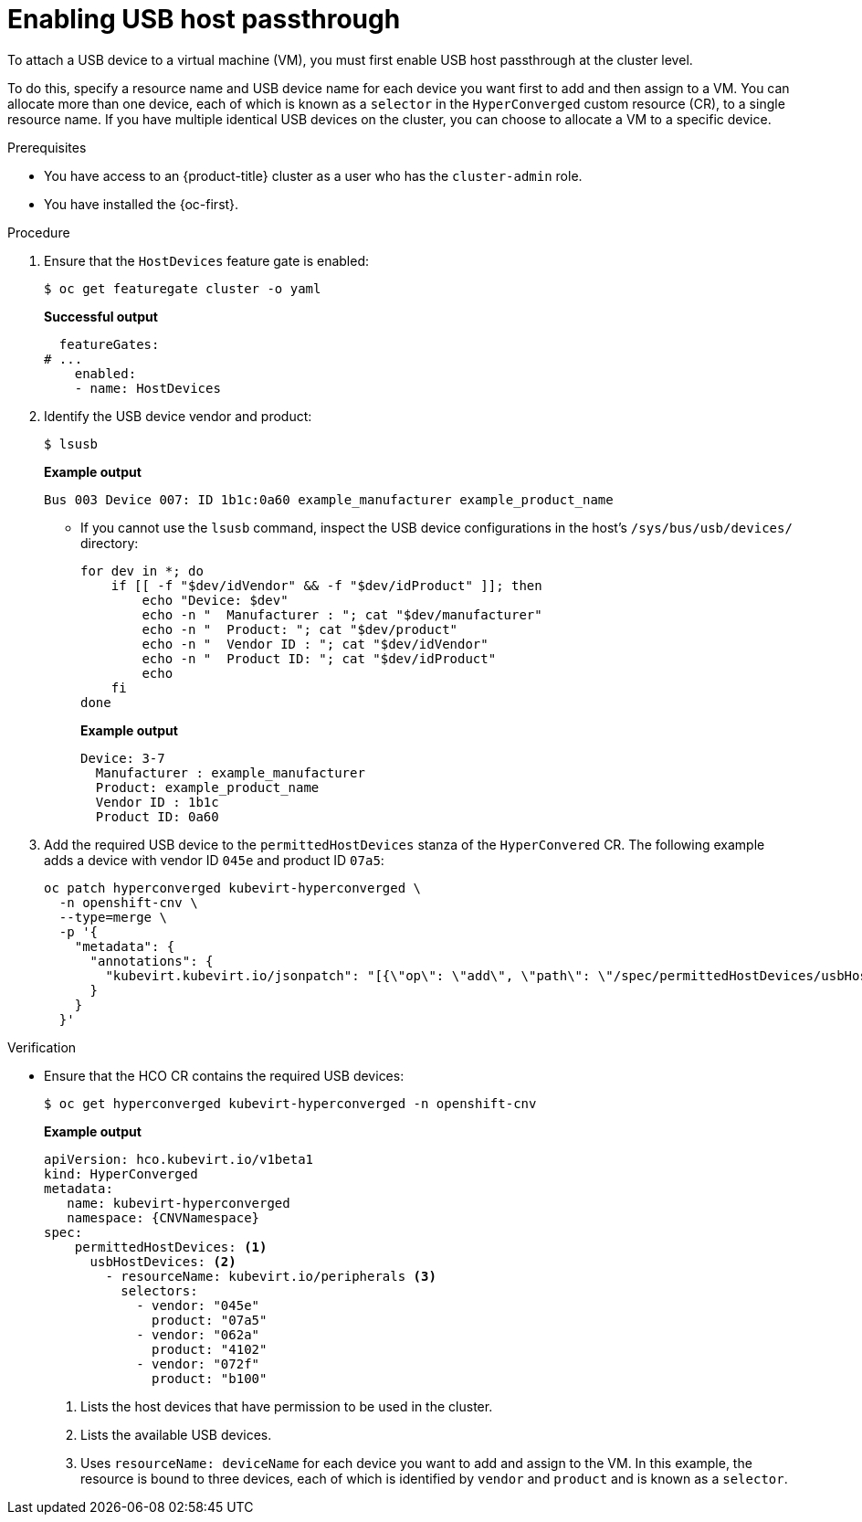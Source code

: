 // Module included in the following assemblies:
//
// * virt/advanced_vm_management/virt-configuring-usb-host-passthrough.adoc

:_mod-docs-content-type: PROCEDURE
[id="virt-enabling-usb-host-passthrough_{context}"]
= Enabling USB host passthrough

To attach a USB device to a virtual machine (VM), you must first enable USB host passthrough at the cluster level.

To do this, specify a resource name and USB device name for each device you want first to add and then assign to a VM. You can allocate more than one device, each of which is known as a `selector` in the `HyperConverged` custom resource (CR), to a single resource name. If you have multiple identical USB devices on the cluster, you can choose to allocate a VM to a specific device.

.Prerequisites

* You have access to an {product-title} cluster as a user who has the `cluster-admin` role.
* You have installed the {oc-first}.

.Procedure

. Ensure that the `HostDevices` feature gate is enabled:
+
[source,terminal]
----
$ oc get featuregate cluster -o yaml
----
+
*Successful output*
+
[source,yaml]
----
  featureGates:
# ...
    enabled:
    - name: HostDevices
----

. Identify the USB device vendor and product:
+
[source,terminal]
----
$ lsusb
----
+
*Example output*
+
[source,terminal]
----
Bus 003 Device 007: ID 1b1c:0a60 example_manufacturer example_product_name
----

** If you cannot use the `lsusb` command, inspect the USB device configurations in the host's `/sys/bus/usb/devices/` directory:
+
[source,terminal]
----
for dev in *; do
    if [[ -f "$dev/idVendor" && -f "$dev/idProduct" ]]; then
        echo "Device: $dev"
        echo -n "  Manufacturer : "; cat "$dev/manufacturer"
        echo -n "  Product: "; cat "$dev/product"
        echo -n "  Vendor ID : "; cat "$dev/idVendor"
        echo -n "  Product ID: "; cat "$dev/idProduct"
        echo
    fi
done
----
+
*Example output*
+
[source,terminal]
----
Device: 3-7
  Manufacturer : example_manufacturer
  Product: example_product_name
  Vendor ID : 1b1c
  Product ID: 0a60
----


. Add the required USB device to the `permittedHostDevices` stanza of the `HyperConvered` CR. The following example adds a device with vendor ID `045e` and product ID `07a5`: 
+
[source,terminal]
----
oc patch hyperconverged kubevirt-hyperconverged \
  -n openshift-cnv \
  --type=merge \
  -p '{
    "metadata": {
      "annotations": {
        "kubevirt.kubevirt.io/jsonpatch": "[{\"op\": \"add\", \"path\": \"/spec/permittedHostDevices/usbHostDevices/-\", \"value\": {\"resourceName\": \"kubevirt.io/peripherals\", \"selectors\": [{\"vendor\": \"045e\", \"product\": \"07a5\"}]}}]"
      }
    }
  }'
----

.Verification

* Ensure that the HCO CR contains the required USB devices:
+
[source,terminal]
----
$ oc get hyperconverged kubevirt-hyperconverged -n openshift-cnv
----
+
*Example output*
+
[source,yaml,subs="attributes+"]
----
apiVersion: hco.kubevirt.io/v1beta1
kind: HyperConverged
metadata:
   name: kubevirt-hyperconverged
   namespace: {CNVNamespace}
spec:
    permittedHostDevices: <1>
      usbHostDevices: <2>
        - resourceName: kubevirt.io/peripherals <3>
          selectors:
            - vendor: "045e"
              product: "07a5"
            - vendor: "062a"
              product: "4102"
            - vendor: "072f"
              product: "b100"

----
<1> Lists the host devices that have permission to be used in the cluster.
<2> Lists the available USB devices.
<3> Uses `resourceName: deviceName` for each device you want to add and assign to the VM. In this example, the resource is bound to three devices, each of which is identified by `vendor` and `product` and is known as a `selector`.
